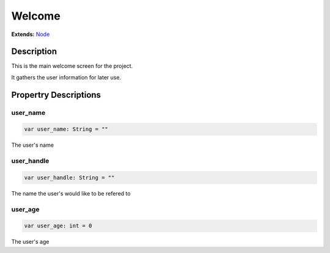 ..
    Auto-generated from JSON by GDScript restructured maker.
    Do not edit this document directly as all changes will be
    to be overwritten on the next auto-generation.

#######
Welcome
#######

**Extends:** `Node <../Node>`_

***********
Description
***********

This is the main welcome screen for the project.

It gathers the user information for later use.

**********************
Propertry Descriptions
**********************

user_name
=========

..  code-block:: gdscript

    var user_name: String = ""

The user's name

user_handle
===========

..  code-block:: gdscript

    var user_handle: String = ""

The name the user's would like to be refered to

user_age
========

..  code-block:: gdscript

    var user_age: int = 0

The user's age